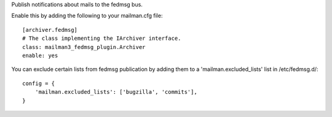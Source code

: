 Publish notifications about mails to the fedmsg bus.

Enable this by adding the following to your mailman.cfg file::

    [archiver.fedmsg]
    # The class implementing the IArchiver interface.
    class: mailman3_fedmsg_plugin.Archiver
    enable: yes

You can exclude certain lists from fedmsg publication by
adding them to a 'mailman.excluded_lists' list in /etc/fedmsg.d/::

    config = {
        'mailman.excluded_lists': ['bugzilla', 'commits'],
    }

